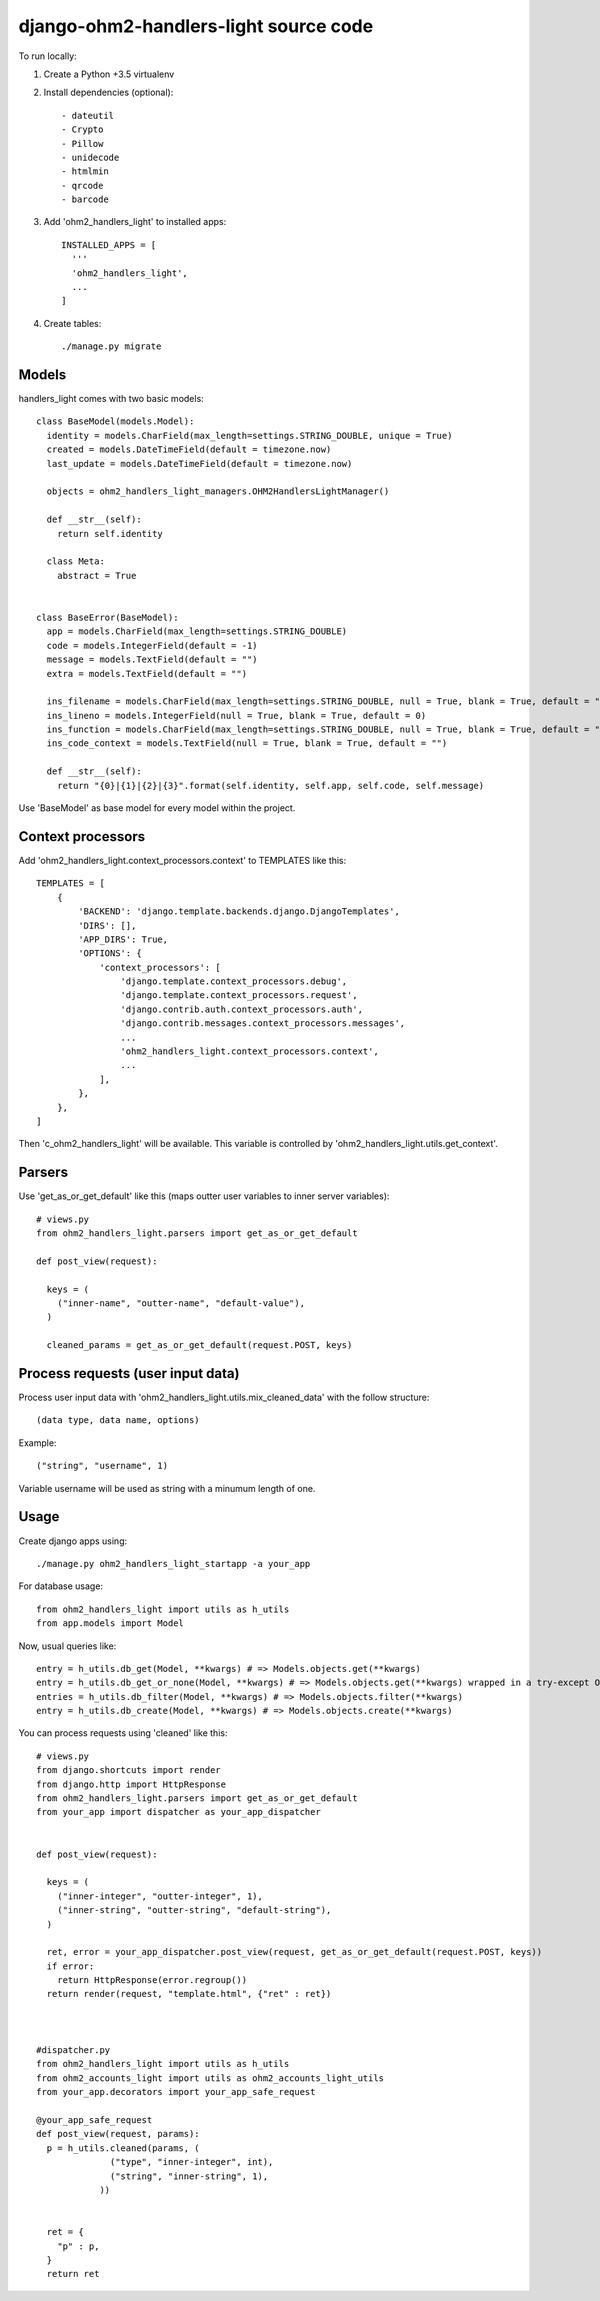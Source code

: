 django-ohm2-handlers-light source code
=============================


To run locally:

#. Create a Python +3.5 virtualenv

#. Install dependencies (optional)::

    - dateutil
    - Crypto
    - Pillow
    - unidecode
    - htmlmin
    - qrcode
    - barcode

#. Add 'ohm2_handlers_light' to installed apps::

    INSTALLED_APPS = [
      '''
      'ohm2_handlers_light',
      ...
    ]

#. Create tables::

    ./manage.py migrate




Models
------

handlers_light comes with two basic models::

  class BaseModel(models.Model):
    identity = models.CharField(max_length=settings.STRING_DOUBLE, unique = True)
    created = models.DateTimeField(default = timezone.now)
    last_update = models.DateTimeField(default = timezone.now)
    
    objects = ohm2_handlers_light_managers.OHM2HandlersLightManager()

    def __str__(self):
      return self.identity

    class Meta:
      abstract = True


  class BaseError(BaseModel):
    app = models.CharField(max_length=settings.STRING_DOUBLE)
    code = models.IntegerField(default = -1)
    message = models.TextField(default = "")
    extra = models.TextField(default = "")
    
    ins_filename = models.CharField(max_length=settings.STRING_DOUBLE, null = True, blank = True, default = "")
    ins_lineno = models.IntegerField(null = True, blank = True, default = 0)
    ins_function = models.CharField(max_length=settings.STRING_DOUBLE, null = True, blank = True, default = "")
    ins_code_context = models.TextField(null = True, blank = True, default = "")

    def __str__(self):
      return "{0}|{1}|{2}|{3}".format(self.identity, self.app, self.code, self.message)



Use 'BaseModel' as base model for every model within the project.


Context processors
------------------

Add 'ohm2_handlers_light.context_processors.context' to TEMPLATES like this::

  TEMPLATES = [
      {
          'BACKEND': 'django.template.backends.django.DjangoTemplates',
          'DIRS': [],
          'APP_DIRS': True,
          'OPTIONS': {
              'context_processors': [
                  'django.template.context_processors.debug',
                  'django.template.context_processors.request',
                  'django.contrib.auth.context_processors.auth',
                  'django.contrib.messages.context_processors.messages',
                  ...
                  'ohm2_handlers_light.context_processors.context',
                  ...
              ],
          },
      },
  ]


Then 'c_ohm2_handlers_light' will be available. This variable is controlled by 'ohm2_handlers_light.utils.get_context'.


Parsers
-------

Use 'get_as_or_get_default' like this (maps outter user variables to inner server variables)::
  
  # views.py
  from ohm2_handlers_light.parsers import get_as_or_get_default
  
  def post_view(request):

    keys = (
      ("inner-name", "outter-name", "default-value"),
    )

    cleaned_params = get_as_or_get_default(request.POST, keys)




Process requests (user input data)
----------------------------------


Process user input data with 'ohm2_handlers_light.utils.mix_cleaned_data' with the follow structure::

  (data type, data name, options)


Example::

  ("string", "username", 1)


Variable username will be used as string with a minumum length of one.




Usage
-----


Create django apps using::

  ./manage.py ohm2_handlers_light_startapp -a your_app



For database usage::
  
  from ohm2_handlers_light import utils as h_utils
  from app.models import Model


Now, usual queries like::
  
  entry = h_utils.db_get(Model, **kwargs) # => Models.objects.get(**kwargs)
  entry = h_utils.db_get_or_none(Model, **kwargs) # => Models.objects.get(**kwargs) wrapped in a try-except ObjectDoesNotExist-else 
  entries = h_utils.db_filter(Model, **kwargs) # => Models.objects.filter(**kwargs)
  entry = h_utils.db_create(Model, **kwargs) # => Models.objects.create(**kwargs)




You can process requests using 'cleaned' like this::
  
  # views.py
  from django.shortcuts import render
  from django.http import HttpResponse
  from ohm2_handlers_light.parsers import get_as_or_get_default
  from your_app import dispatcher as your_app_dispatcher


  def post_view(request):

    keys = (
      ("inner-integer", "outter-integer", 1),
      ("inner-string", "outter-string", "default-string"),
    )

    ret, error = your_app_dispatcher.post_view(request, get_as_or_get_default(request.POST, keys))
    if error:
      return HttpResponse(error.regroup())
    return render(request, "template.html", {"ret" : ret})

  

  #dispatcher.py
  from ohm2_handlers_light import utils as h_utils
  from ohm2_accounts_light import utils as ohm2_accounts_light_utils
  from your_app.decorators import your_app_safe_request

  @your_app_safe_request
  def post_view(request, params):
    p = h_utils.cleaned(params, (
                ("type", "inner-integer", int),
                ("string", "inner-string", 1),
              ))


    ret = {
      "p" : p,
    }
    return ret

